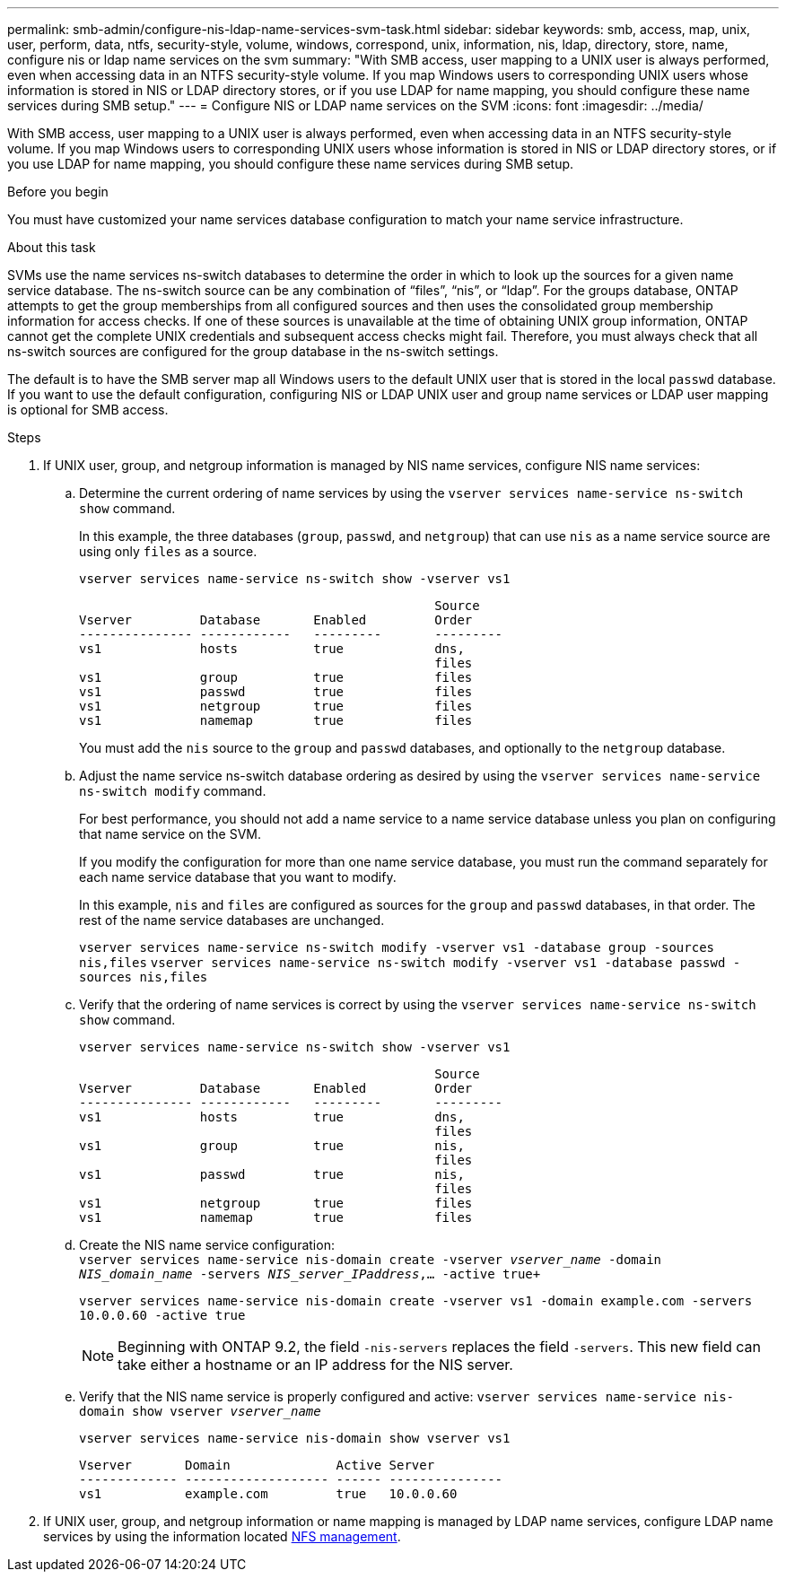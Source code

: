 ---
permalink: smb-admin/configure-nis-ldap-name-services-svm-task.html
sidebar: sidebar
keywords: smb, access, map, unix, user, perform, data, ntfs, security-style, volume, windows, correspond, unix, information, nis, ldap, directory, store, name, configure nis or ldap name services on the svm
summary: "With SMB access, user mapping to a UNIX user is always performed, even when accessing data in an NTFS security-style volume. If you map Windows users to corresponding UNIX users whose information is stored in NIS or LDAP directory stores, or if you use LDAP for name mapping, you should configure these name services during SMB setup."
---
= Configure NIS or LDAP name services on the SVM
:icons: font
:imagesdir: ../media/

[.lead]
With SMB access, user mapping to a UNIX user is always performed, even when accessing data in an NTFS security-style volume. If you map Windows users to corresponding UNIX users whose information is stored in NIS or LDAP directory stores, or if you use LDAP for name mapping, you should configure these name services during SMB setup.

.Before you begin

You must have customized your name services database configuration to match your name service infrastructure.

.About this task

SVMs use the name services ns-switch databases to determine the order in which to look up the sources for a given name service database. The ns-switch source can be any combination of "`files`", "`nis`", or "`ldap`". For the groups database, ONTAP attempts to get the group memberships from all configured sources and then uses the consolidated group membership information for access checks. If one of these sources is unavailable at the time of obtaining UNIX group information, ONTAP cannot get the complete UNIX credentials and subsequent access checks might fail. Therefore, you must always check that all ns-switch sources are configured for the group database in the ns-switch settings.

The default is to have the SMB server map all Windows users to the default UNIX user that is stored in the local `passwd` database. If you want to use the default configuration, configuring NIS or LDAP UNIX user and group name services or LDAP user mapping is optional for SMB access.

.Steps

. If UNIX user, group, and netgroup information is managed by NIS name services, configure NIS name services:
 .. Determine the current ordering of name services by using the `vserver services name-service ns-switch show` command.
+
In this example, the three databases (`group`, `passwd`, and `netgroup`) that can use `nis` as a name service source are using only `files` as a source.
+
`vserver services name-service ns-switch show -vserver vs1`
+
----

                                               Source
Vserver         Database       Enabled         Order
--------------- ------------   ---------       ---------
vs1             hosts          true            dns,
                                               files
vs1             group          true            files
vs1             passwd         true            files
vs1             netgroup       true            files
vs1             namemap        true            files
----
+
You must add the `nis` source to the `group` and `passwd` databases, and optionally to the `netgroup` database.

 .. Adjust the name service ns-switch database ordering as desired by using the `vserver services name-service ns-switch modify` command.
+
For best performance, you should not add a name service to a name service database unless you plan on configuring that name service on the SVM.
+
If you modify the configuration for more than one name service database, you must run the command separately for each name service database that you want to modify.
+
In this example, `nis` and `files` are configured as sources for the `group` and `passwd` databases, in that order. The rest of the name service databases are unchanged.
+
`vserver services name-service ns-switch modify -vserver vs1 -database group -sources nis,files` `vserver services name-service ns-switch modify -vserver vs1 -database passwd -sources nis,files`

 .. Verify that the ordering of name services is correct by using the `vserver services name-service ns-switch show` command.
+
`vserver services name-service ns-switch show -vserver vs1`
+
----

                                               Source
Vserver         Database       Enabled         Order
--------------- ------------   ---------       ---------
vs1             hosts          true            dns,
                                               files
vs1             group          true            nis,
                                               files
vs1             passwd         true            nis,
                                               files
vs1             netgroup       true            files
vs1             namemap        true            files
----

 .. Create the NIS name service configuration: +
 `vserver services name-service nis-domain create -vserver _vserver_name_ -domain _NIS_domain_name_ -servers _NIS_server_IPaddress_,... -active true+`
+
`vserver services name-service nis-domain create -vserver vs1 -domain example.com -servers 10.0.0.60 -active true`
+
[NOTE]
====
Beginning with ONTAP 9.2, the field `-nis-servers` replaces the field `-servers`. This new field can take either a hostname or an IP address for the NIS server.
====

 .. Verify that the NIS name service is properly configured and active: `vserver services name-service nis-domain show vserver _vserver_name_`
+
`vserver services name-service nis-domain show vserver vs1`
+
----

Vserver       Domain              Active Server
------------- ------------------- ------ ---------------
vs1           example.com         true   10.0.0.60
----
. If UNIX user, group, and netgroup information or name mapping is managed by LDAP name services, configure LDAP name services by using the information located link:../nfs-admin/index.html[NFS management].

// 08 DEC 2021, BURT 1430515 
